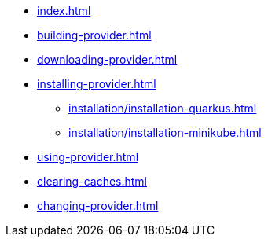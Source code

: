 * xref:index.adoc[]
* xref:building-provider.adoc[]
* xref:downloading-provider.adoc[]
* xref:installing-provider.adoc[]
** xref:installation/installation-quarkus.adoc[]
** xref:installation/installation-minikube.adoc[]
* xref:using-provider.adoc[]
* xref:clearing-caches.adoc[]
* xref:changing-provider.adoc[]
